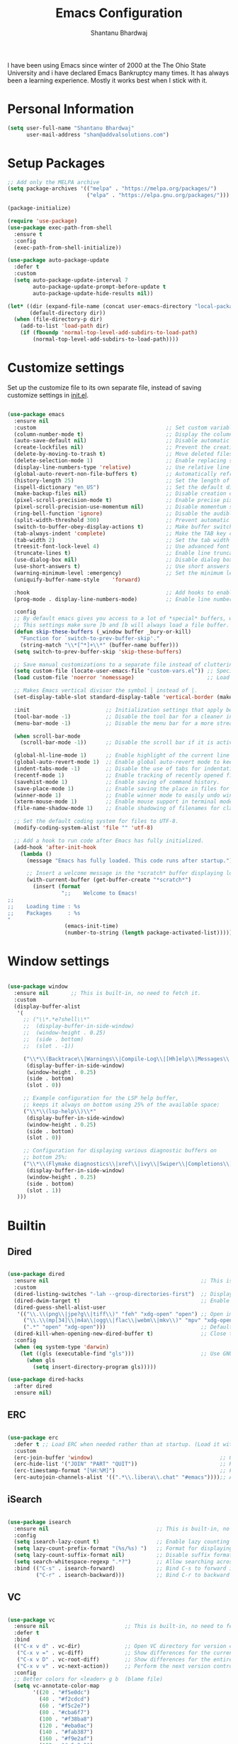 #+TITLE: Emacs Configuration
#+AUTHOR: Shantanu Bhardwaj

I have been using Emacs since winter of 2000 at the The Ohio State University
and i have declared Emacs Bankruptcy many times. It  has always been a learning experience.
Mostly it works best when I stick with it.

* Personal Information

#+begin_src emacs-lisp
(setq user-full-name "Shantanu Bhardwaj"
      user-mail-address "shan@addvalsolutions.com")
#+end_src

* Setup Packages

#+begin_src emacs-lisp
;; Add only the MELPA archive
(setq package-archives '(("melpa" . "https://melpa.org/packages/")
                         ("elpa" . "https://elpa.gnu.org/packages/")))

(package-initialize)

(require 'use-package)
(use-package exec-path-from-shell
  :ensure t
  :config
  (exec-path-from-shell-initialize))

(use-package auto-package-update
  :defer t
  :custom
  (setq auto-package-update-interval 7
        auto-package-update-prompt-before-update t
        auto-package-update-hide-results nil))

(let* ((dir (expand-file-name (concat user-emacs-directory "local-packages")))
       (default-directory dir))
  (when (file-directory-p dir)
    (add-to-list 'load-path dir)
    (if (fboundp 'normal-top-level-add-subdirs-to-load-path)
        (normal-top-level-add-subdirs-to-load-path))))

#+end_src
* Customize settings

Set up the customize file to its own separate file, instead of saving
customize settings in [[file:init.el][init.el]].

#+begin_src emacs-lisp

(use-package emacs
  :ensure nil 
  :custom                                         ;; Set custom variables to configure Emacs behavior.
  (column-number-mode t)                          ;; Display the column number in the mode line.
  (auto-save-default nil)                         ;; Disable automatic saving of buffers.
  (create-lockfiles nil)                          ;; Prevent the creation of lock files when editing.
  (delete-by-moving-to-trash t)                   ;; Move deleted files to the trash instead of permanently deleting them.
  (delete-selection-mode 1)                       ;; Enable replacing selected text with typed text.
  (display-line-numbers-type 'relative)           ;; Use relative line numbering in programming modes.
  (global-auto-revert-non-file-buffers t)         ;; Automatically refresh non-file buffers.
  (history-length 25)                             ;; Set the length of the command history.
  (ispell-dictionary "en_US")                     ;; Set the default dictionary for spell checking.
  (make-backup-files nil)                         ;; Disable creation of backup files.
  (pixel-scroll-precision-mode t)                 ;; Enable precise pixel scrolling.
  (pixel-scroll-precision-use-momentum nil)       ;; Disable momentum scrolling for pixel precision.
  (ring-bell-function 'ignore)                    ;; Disable the audible bell.
  (split-width-threshold 300)                     ;; Prevent automatic window splitting if the window width exceeds 300 pixels.
  (switch-to-buffer-obey-display-actions t)       ;; Make buffer switching respect display actions.
  (tab-always-indent 'complete)                   ;; Make the TAB key complete text instead of just indenting.
  (tab-width 2)                                   ;; Set the tab width to 4 spaces.
  (treesit-font-lock-level 4)                     ;; Use advanced font locking for Treesit mode.
  (truncate-lines t)                              ;; Enable line truncation to avoid wrapping long lines.
  (use-dialog-box nil)                            ;; Disable dialog boxes in favor of minibuffer prompts.
  (use-short-answers t)                           ;; Use short answers in prompts for quicker responses (y instead of yes)
  (warning-minimum-level :emergency)              ;; Set the minimum level of warnings to display.
  (uniquify-buffer-name-style    'forward)

  :hook                                           ;; Add hooks to enable specific features in certain modes.
  (prog-mode . display-line-numbers-mode)         ;; Enable line numbers in programming modes.

  :config
  ;; By default emacs gives you access to a lot of *special* buffers, while navigating with [b and ]b,
  ;; This settings make sure ]b and [b will always load a file buffer. 
  (defun skip-these-buffers (_window buffer _bury-or-kill)
	"Function for `switch-to-prev-buffer-skip'."
	(string-match "\\*[^*]+\\*" (buffer-name buffer)))
  (setq switch-to-prev-buffer-skip 'skip-these-buffers)

  ;; Save manual customizations to a separate file instead of cluttering `init.el'.
  (setq custom-file (locate-user-emacs-file "custom-vars.el")) ;; Specify the custom file path.
  (load custom-file 'noerror 'nomessage)                       ;; Load the custom file quietly, ignoring errors.

  ;; Makes Emacs vertical divisor the symbol │ instead of |.
  (set-display-table-slot standard-display-table 'vertical-border (make-glyph-code ?│))

  :init                        ;; Initialization settings that apply before the package is loaded.
  (tool-bar-mode -1)           ;; Disable the tool bar for a cleaner interface.
  (menu-bar-mode -1)           ;; Disable the menu bar for a more streamlined look.

  (when scroll-bar-mode
    (scroll-bar-mode -1))      ;; Disable the scroll bar if it is active.

  (global-hl-line-mode 1)      ;; Enable highlight of the current line 
  (global-auto-revert-mode 1)  ;; Enable global auto-revert mode to keep buffers up to date with their corresponding files.
  (indent-tabs-mode -1)        ;; Disable the use of tabs for indentation (use spaces instead).
  (recentf-mode 1)             ;; Enable tracking of recently opened files.
  (savehist-mode 1)            ;; Enable saving of command history.
  (save-place-mode 1)          ;; Enable saving the place in files for easier return.
  (winner-mode 1)              ;; Enable winner mode to easily undo window configuration changes.
  (xterm-mouse-mode 1)         ;; Enable mouse support in terminal mode.
  (file-name-shadow-mode 1)    ;; Enable shadowing of filenames for clarity.

  ;; Set the default coding system for files to UTF-8.
  (modify-coding-system-alist 'file "" 'utf-8)

  ;; Add a hook to run code after Emacs has fully initialized.
  (add-hook 'after-init-hook
    (lambda ()
      (message "Emacs has fully loaded. This code runs after startup.")

      ;; Insert a welcome message in the *scratch* buffer displaying loading time and activated packages.
      (with-current-buffer (get-buffer-create "*scratch*")
        (insert (format
                 ";;    Welcome to Emacs!
;;
;;    Loading time : %s
;;    Packages     : %s
"
                  (emacs-init-time)
                  (number-to-string (length package-activated-list))))))))

#+end_src

* Window settings

#+begin_src emacs-lisp

(use-package window
  :ensure nil       ;; This is built-in, no need to fetch it.
  :custom
  (display-buffer-alist
   '(
	 ;; ("\\*.*e?shell\\*"
     ;;  (display-buffer-in-side-window)
     ;;  (window-height . 0.25)
     ;;  (side . bottom)
     ;;  (slot . -1))
	 
     ("\\*\\(Backtrace\\|Warnings\\|Compile-Log\\|[Hh]elp\\|Messages\\|Bookmark List\\|Ibuffer\\|Occur\\|eldoc.*\\)\\*"
      (display-buffer-in-side-window)
      (window-height . 0.25)
      (side . bottom)
      (slot . 0))

     ;; Example configuration for the LSP help buffer,
     ;; keeps it always on bottom using 25% of the available space:
     ("\\*\\(lsp-help\\)\\*"
      (display-buffer-in-side-window)
      (window-height . 0.25)
      (side . bottom)
      (slot . 0))
     
     ;; Configuration for displaying various diagnostic buffers on
     ;; bottom 25%:
     ("\\*\\(Flymake diagnostics\\|xref\\|ivy\\|Swiper\\|Completions\\)"
      (display-buffer-in-side-window)
      (window-height . 0.25)
      (side . bottom)
      (slot . 1))
   )))

#+end_src

* Builtin

** Dired
#+begin_src emacs-lisp

(use-package dired
  :ensure nil                                                ;; This is built-in, no need to fetch it.
  :custom
  (dired-listing-switches "-lah --group-directories-first")  ;; Display files in a human-readable format and group directories first.
  (dired-dwim-target t)                                      ;; Enable "do what I mean" for target directories.
  (dired-guess-shell-alist-user
   '(("\\.\\(png\\|jpe?g\\|tiff\\)" "feh" "xdg-open" "open") ;; Open image files with `feh' or the default viewer.
     ("\\.\\(mp[34]\\|m4a\\|ogg\\|flac\\|webm\\|mkv\\)" "mpv" "xdg-open" "open") ;; Open audio and video files with `mpv'.
     (".*" "open" "xdg-open")))                              ;; Default opening command for other files.
  (dired-kill-when-opening-new-dired-buffer t)               ;; Close the previous buffer when opening a new `dired' instance.
  :config
  (when (eq system-type 'darwin)
    (let ((gls (executable-find "gls")))                     ;; Use GNU ls on macOS if available.
      (when gls
        (setq insert-directory-program gls)))))

(use-package dired-hacks
  :after dired
  :ensure nil)

#+end_src

** ERC
#+begin_src emacs-lisp

(use-package erc
  :defer t ;; Load ERC when needed rather than at startup. (Load it with `M-x erc RET')
  :custom
  (erc-join-buffer 'window)                                        ;; Open a new window for joining channels.
  (erc-hide-list '("JOIN" "PART" "QUIT"))                          ;; Hide messages for joins, parts, and quits to reduce clutter.
  (erc-timestamp-format "[%H:%M]")                                 ;; Format for timestamps in messages.
  (erc-autojoin-channels-alist '((".*\\.libera\\.chat" "#emacs"))));; Automatically join the #emacs channel on Libera.Chat.

  #+end_src

** iSearch
#+begin_src emacs-lisp

(use-package isearch
  :ensure nil                                  ;; This is built-in, no need to fetch it.
  :config
  (setq isearch-lazy-count t)                  ;; Enable lazy counting to show current match information.
  (setq lazy-count-prefix-format "(%s/%s) ")   ;; Format for displaying current match count.
  (setq lazy-count-suffix-format nil)          ;; Disable suffix formatting for match count.
  (setq search-whitespace-regexp ".*?")        ;; Allow searching across whitespace.
  :bind (("C-s" . isearch-forward)             ;; Bind C-s to forward isearch.
         ("C-r" . isearch-backward)))          ;; Bind C-r to backward isearch.
#+end_src

** VC
#+begin_src emacs-lisp

(use-package vc
  :ensure nil                        ;; This is built-in, no need to fetch it.
  :defer t
  :bind
  (("C-x v d" . vc-dir)              ;; Open VC directory for version control status.
   ("C-x v =" . vc-diff)             ;; Show differences for the current file.
   ("C-x v D" . vc-root-diff)        ;; Show differences for the entire repository.
   ("C-x v v" . vc-next-action))     ;; Perform the next version control action.
  :config
  ;; Better colors for <leader> g b  (blame file) 
  (setq vc-annotate-color-map
        '((20 . "#f5e0dc")
          (40 . "#f2cdcd")
          (60 . "#f5c2e7")
          (80 . "#cba6f7")
          (100 . "#f38ba8")
          (120 . "#eba0ac")
          (140 . "#fab387")
          (160 . "#f9e2af")
          (180 . "#a6e3a1")
          (200 . "#94e2d5")
          (220 . "#89dceb")
          (240 . "#74c7ec")
          (260 . "#89b4fa")
          (280 . "#b4befe"))))
#+end_src

** Smerge
#+begin_src emacs-lisp

(use-package smerge-mode
  :ensure nil                                  ;; This is built-in, no need to fetch it.
  :defer t
  :bind (:map smerge-mode-map
              ("C-c ^ u" . smerge-keep-upper)  ;; Keep the changes from the upper version.
              ("C-c ^ l" . smerge-keep-lower)  ;; Keep the changes from the lower version.
              ("C-c ^ n" . smerge-next)        ;; Move to the next conflict.
              ("C-c ^ p" . smerge-previous)))  ;; Move to the previous conflict.
#+end_src

** Eldoc
#+begin_src emacs-lisp
(use-package eldoc
  :ensure nil          ;; This is built-in, no need to fetch it.
  :init
  (global-eldoc-mode))

;; TODO: add eldoc-box
#+end_src

** Flymake
#+begin_src emacs-lisp
(use-package flymake
  :ensure nil          ;; This is built-in, no need to fetch it.
  :defer t
  :hook (prog-mode . flymake-mode)
  :custom
  (flymake-margin-indicators-string
   '((error "!»" compilation-error) (warning "»" compilation-warning)
	 (note "»" compilation-info))))

#+end_src

** Which-key
#+begin_src emacs-lisp
(use-package which-key
  :ensure nil     ;; This is built-in, no need to fetch it.
  :defer t        ;; Defer loading Which-Key until after init.
  :hook
  (after-init . which-key-mode)) ;; Enable which-key mode after initialization.

#+end_src



* Custom functions
#+begin_src emacs-lisp
(defun align-values (start end)
  "Vertically aligns region based on lengths of the first value of each line.
  Example output:

          foo        bar
          foofoo     bar
          foofoofoo  bar"
  (interactive "r")
  (align-regexp start end
                "\\([a-z_]+: \\)"
                -1 1 nil))
#+end_src

#+begin_src emacs-lisp
;; (defun fontify-frame (frame)
;;   (interactive)
;;   (if sys/macp
;;       (progn
;;         (if (> (x-display-pixel-width) 4000)
;;             (set-frame-parameter frame 'font "Monaco 14") ;; 5k Display
;;           (set-frame-parameter frame 'font "Monaco 12")))))

;; ;; Fontify current frame
;; (fontify-frame nil)

;; ;; Fontify any future frames
;; (push 'fontify-frame after-make-frame-functions)

#+end_src
* UI + Theme
** Icons
#+begin_src emacs-lisp
(use-package spacious-padding
  :ensure t
  :config
  ;; (setq spacious-padding-widths
  ;;       '( :internal-border-width 15
  ;;          :header-line-width 4
  ;;          :mode-line-width 6
  ;;          :tab-width 4
  ;;          :right-divider-width 30
  ;;          :scroll-bar-width 8))
  (spacious-padding-mode 1)
  )

;; Install and configure modus-themes
(use-package ef-themes
  :ensure t
  :config
  (load-theme 'ef-spring t)
  )

(use-package auto-dark
  :ensure t
  :custom
  (auto-dark-themes '((doom-one) (doom-one-light)))
  (auto-dark-polling-interval-seconds 300)
  (auto-dark-allow-osascript t)
  (auto-dark-allow-powershell nil)
  ;; (auto-dark-detection-method nil) ;; dangerous to be set manually
  :hook
  (auto-dark-dark-mode
   . (lambda ()
       ;; something to execute when dark mode is detected
       ))
  (auto-dark-light-mode
   . (lambda ()
       ;; something to execute when light mode is detected
       ))
  :init (auto-dark-mode))

(use-package nerd-icons
  :ensure t)

(use-package nerd-icons-completion
  :ensure t
  :after marginalia
  ;; FIXME 2024-09-01: For some reason this stopped working because it
  ;; macroexpands to `marginalia-mode' instead of
  ;; `marginalia-mode-hook'.  What is more puzzling is that this does
  ;; not happen in the next :hook...
  ;; :hook (marginalia-mode . nerd-icons-completion-marginalia-setup))
  :config
  (add-hook 'marginalia-mode-hook #'nerd-icons-completion-marginalia-setup))

(use-package nerd-icons-dired
  :hook (dired-mode . nerd-icons-dired-mode))

(use-package nerd-icons-corfu
  :ensure t
  :after corfu
  :config
  (add-to-list 'corfu-margin-formatters #'nerd-icons-corfu-formatter)
  ;; Optionally:
  (setq nerd-icons-corfu-mapping
        '((array :style "cod" :icon "symbol_array" :face font-lock-type-face)
          (boolean :style "cod" :icon "symbol_boolean" :face font-lock-builtin-face)
          ;; ...
          (t :style "cod" :icon "code" :face font-lock-warning-face)))
  ;; Remember to add an entry for `t', the library uses that as default.
  )

#+end_src
** Convenient theme functions

#+begin_src emacs-lisp

;;  (load-theme 'gruvbox-dark-hard t)

(defun reset-modeline()
  "Reset the modeline to 12pt font"
  (interactive)
  (set-face-attribute 'mode-line nil :height 100)
  (set-face-attribute 'mode-line-inactive nil :height 100)
  (setq doom-modeline-height 12)
  (set-face-attribute 'line-number nil :font "Monaco-10")
  (set-face-attribute 'line-number-current-line nil :font "Monaco-10")
  )

(defun switch-theme (theme)
  "Disables any currently active themes and loads THEME."
  ;; This interactive call is taken from `load-theme'
  (interactive
   (list
    (intern (completing-read "Load custom theme: "
                             (mapc 'symbol-name
                                   (custom-available-themes))))))
  (let ((enabled-themes custom-enabled-themes))
    (mapc #'disable-theme custom-enabled-themes)
    (load-theme theme t)
    (reset-modeline)
    ))

(defun disable-active-themes ()
  "Disables any currently active themes listed in `custom-enabled-themes'."
  (interactive)
  (mapc #'disable-theme custom-enabled-themes))

(bind-key "s-<f12>" 'consult-theme)
(bind-key "s-<f11>" 'disable-active-themes)
#+end_src
** Modeline

#+begin_src emacs-lisp
(use-package doom-modeline
  :hook (after-init . doom-modeline-mode)
  :custom    
  (doom-modeline-height 20)
  (doom-modeline-bar-width 1)
  (doom-modeline-icon t)
  (doom-modeline-major-mode-icon t)
  (doom-modeline-major-mode-color-icon t)
  (doom-modeline-time-analogue-clock nil)
  (doom-modeline-buffer-file-name-style 'truncate-upto-project)
  (doom-modeline-buffer-state-icon t)
  (doom-modeline-buffer-modification-icon t)
  (doom-modeline-minor-modes nil)
  (doom-modeline-enable-word-count nil)
  (doom-modeline-buffer-encoding t)
  (doom-modeline-indent-info nil)
  (doom-modeline-checker-simple-format t)
  (doom-modeline-vcs-max-length 12)
  (doom-modeline-env-version t)
  (doom-modeline-irc-stylize 'identity)
  (setq doom-modeline-github t)
  (setq doom-modeline-battery-icon nil)
  (setq doom-modeline-mu4e t)
  (doom-modeline-github-timer nil)
  (doom-modeline-gnus-timer nil))

#+end_src
** Font

#+begin_src emacs-lisp
(set-face-attribute 'default nil :font "Iosevka Comfy" :height 140 :weight 'regular) 
;; (set-face-attribute 'default nil :font "CaskaydiaMono Nerd Font" :height 140 :weight 'regular) 


#+end_src

Note: To view all fonts that are available to use, run the following:

#+BEGIN_SRC emacs-lisp :tangle no
(font-family-list)
#+END_SRC

** Custom Mode faces

*** Echo Area
#+begin_src emacs-lisp
(with-current-buffer " *Echo Area 0*" (face-remap-add-relative 'default '(:family "Monaco" :height 110)))
#+end_src

*** Term Faces

#+begin_src emacs-lisp
;; Use monospaced font faces in current buffer
(defun my-term-mode-face ()
  "Sets a fixed width (monospace) font in current buffer"
  (interactive)
  (setq buffer-face-mode-face '(:family "Monaco" :height 100))
  (buffer-face-mode))

#+end_src


* key bindings

#+begin_src emacs-lisp

;; Don't count two spaces after a period as the end of a sentence.
;; Just one space is needed.
(setq sentence-end-double-space nil)

;; (global-visual-line-mode -1)
(remove-hook 'text-mode-hook #'turn-on-auto-fill)
(add-hook 'text-mode-hook 'turn-on-visual-line-mode)
(diminish 'visual-line-mode)

;; -i gets alias definitions from .bash_profile
(setq shell-command-switch "-ic")

(global-unset-key (kbd "M-m"))
(global-set-key (kbd "C-+") 'text-scale-increase)
(global-set-key (kbd "C--") 'text-scale-decrease)
;; Bind C-c i to open init.el
(global-set-key (kbd "C-c e") (lambda () (interactive) (find-file "~/.emacs.d/init.org")))

(windmove-default-keybindings 'super)
#+end_src


* Mac customizations

There are configurations to make when running Emacs on macOS (hence the
"darwin" system-type check).

#+begin_src emacs-lisp
(when (string-equal system-type "darwin")

  (setq mac-option-key-is-meta nil
        mac-command-key-is-meta t
        mac-command-modifier 'meta
        mac-option-modifier 'super
        mac-function-modifier 'hyper
        dired-use-ls-dired nil)

  ;; Fullscreen!
  (setq ns-use-native-fullscreen nil) ; Not Lion style
  (bind-key "<s-return>" 'toggle-frame-fullscreen)

  ;; buffer switching
  (bind-key "s-[" 'previous-buffer)
  (bind-key "s-]" 'next-buffer)

  (bind-key "M-C-w" 'restart-emacs)


  ;; delete files by moving them to the trash
  (setq delete-by-moving-to-trash t)
  (setq trash-directory "~/.Trash")
  (setq ns-pop-up-frames nil)

  ;; Compiling
  (bind-key "H-c" 'compile)
  (bind-key "H-r" 'recompile)
  (bind-key "H-s" (defun save-and-recompile () (interactive) (save-buffer) (recompile))))
#+end_src


* MELPA / ELPA

** DAbbrev
#+begin_src emacs-lisp

(use-package dabbrev
  :ensure nil
  :custom
  (dabbrev-ignored-buffer-regexps '("\\.\\(?:pdf\\|jpe?g\\|png\\)\\'")))


#+end_src
** Expand Region
#+begin_src emacs-lisp
(use-package expand-region
  :bind ("C-=" . er/expand-region))

#+end_src

** Indent
#+begin_src emacs-lisp

(use-package indent-bars
  :ensure nil
  :config
  (setq
   indent-bars-color '(highlight :face-bg t :blend 0.3)
   indent-bars-pattern " . . . . ." ; play with the number of dots for your usual font size
   indent-bars-width-frac 0.25
   indent-bars-pad-frac 0.1)
  :custom
  (indent-bars-treesit-support t)
  (indent-bars-no-descend-string t)
  (indent-bars-treesit-ignore-blank-lines-types '("module"))
  (indent-bars-treesit-wrap '((python argument_list parameters ; for python, as an example
				                              list list_comprehension
				                              dictionary dictionary_comprehension
				                              parenthesized_expression subscript)))
  :hook (prog-mode . indent-bars-mode))

#+end_src

** SVG Tags
#+begin_src emacs-lisp
;; (use-package svg-tag-mode
;;   :hook (prog-mode . svg-tag-mode)
;;   :config
;;   (plist-put svg-lib-style-default :font-family "Monaco Nerd Font Mono")
;;   (plist-put svg-lib-style-default :font-size 14)
;;   ;; (require 'periphery)
;;   ;; (setq svg-tag-tags (periphery-svg-tags))
;;   )

#+end_src

** Misc
#+begin_src emacs-lisp
(use-package toml)
(use-package gcmh
  :diminish
  :hook (after-init . gcmh-mode))
(use-package diminish
  :ensure t)


#+end_src

** Helpful
#+begin_src emacs-lisp
(use-package helpful
  :ensure t
  :commands (helpful-callable helpful-variable helpful-command helpful-key)
  :bind (("C-h f" . helpful-callable)
         ("C-h v" . helpful-variable)
         ("C-h k" . helpful-key)
         ("C-h x" . helpful-command)
         ("C-c C-d" . helpful-at-point)
         ("C-c F" . helpful-function)))

#+end_src

** HL Todo
#+begin_src emacs-lisp
(use-package hl-todo
  :ensure t
  :defer t
  :custom-face (hl-todo ((t (:box t :inherit))))
  :bind (:map hl-todo-mode-map
              ([C-f3] . hl-todo-occur)
              ("C-c t p" . hl-todo-previous)
              ("C-c t n" . hl-todo-next)
              ("C-c t o" . hl-todo-occur))
  :hook (after-init . global-hl-todo-mode))

#+end_src

** No Littering
#+begin_src emacs-lisp
(use-package no-littering
  :ensure t
  :config
  (setq custom-file (expand-file-name "custom.el" user-emacs-directory))
  (require 'recentf)
  (add-to-list 'recentf-exclude
               (recentf-expand-file-name no-littering-var-directory))
  (add-to-list 'recentf-exclude
               (recentf-expand-file-name no-littering-etc-directory))
  ) 

#+end_src

** Multiple cursors

We'll also need to ~(require 'multiple-cusors)~ because of [[https://github.com/magnars/multiple-cursors.el/issues/105][an autoload issue]].

#+begin_src emacs-lisp
(use-package multiple-cursors
  :ensure t
  :defer t
  :bind (("C-S-c C-S-c" . mc/edit-lines)
         ("C->"         . mc/mark-next-like-this)
         ("C-<"         . mc/mark-previous-like-this)
         ("C-c C-<"     . mc/mark-all-like-this)
         ("C-!"         . mc/mark-next-symbol-like-this)
         ("s-d"         . mc/mark-all-dwim)))
#+end_src

** Rainbow mode + delimiters
#+BEGIN_SRC emacs-lisp
(use-package rainbow-delimiters
  :ensure t
  :diminish
  :hook (prog-mode . rainbow-delimiters-mode))

(use-package rainbow-mode
  :ensure t
  :diminish
  :hook (prog-mode . rainbow-mode)
  :config
  (setq rainbow-x-colors nil))

#+END_SRC

** Savehist
#+begin_src emacs-lisp
;; Further reading: https://protesilaos.com/emacs/dotemacs#h:25765797-27a5-431e-8aa4-cc890a6a913a
;;;; `savehist' (minibuffer and related histories)
(use-package savehist
  :ensure nil
  :hook (after-init . savehist-mode)
  :config
  (setq savehist-file (locate-user-emacs-file "savehist"))
  (setq history-length 100)
  (setq history-delete-duplicates t)
  (setq savehist-save-minibuffer-history t)
  (add-to-list 'savehist-additional-variables 'kill-ring))

#+end_src

** Smoothscrolling

This makes it so ~C-n~-ing and ~C-p~-ing won't make the buffer jump
around so much.

#+begin_src emacs-lisp
(use-package smooth-scrolling
  :ensure t)
#+end_src

** Scratch

Convenient package to create =*scratch*= buffers that are based on the
current buffer's major mode. This is more convienent than manually
creating a buffer to do some scratch work or reusing the initial
=*scratch*= buffer.

#+begin_src emacs-lisp
(use-package scratch
  :ensure t
  :commands scratch)

(use-package persistent-scratch
  :ensure t
  :init
  (persistent-scratch-setup-default))
#+end_src

** Smartparens
#+BEGIN_SRC emacs-lisp
(use-package smartparens
  :ensure t
  :defer t
  :diminish smartparens-mode
  :hook (prog-mode . smartparens-mode))
#+END_SRC

** Super Save
#+BEGIN_SRC emacs-lisp
(use-package super-save
  :ensure t
  :defer t
  :config
  ;; (super-save-mode +1)
  )
#+END_SRC
** Undo Redo

#+BEGIN_SRC emacs-lisp
(use-package undo-fu
  :ensure t
  :config
  (setq undo-fu-allow-undo-in-region t)
  (global-unset-key (kbd "M-z"))
  (global-set-key (kbd "M-z")   'undo-fu-only-undo)
  (global-set-key (kbd "M-S-z") 'undo-fu-only-redo))

(global-unset-key (kbd "C-z"))

(use-package vundo
  :ensure t
  :bind ("C-M-z" . vundo))

;; (set-face-attribute 'mode-line nil
;;                     :background "LightSteelBlue1"
;;                     :foreground "black"
;;                     :box "SkyBlue2")

;; (use-package undo-tree
;;   :ensure t
;;   :defer t
;;   :diminish
;;   :init
;;   (global-undo-tree-mode))
#+END_SRC
** Which Key
# TODO: Needs configuration
#+BEGIN_SRC emacs-lisp
(use-package which-key
  :ensure t
  :defer t
  :diminish which-key-mode
  :hook (after-init . which-key-mode))

#+END_SRC
** Wgrep
#+begin_src emacs-lisp
;; The `wgrep' packages lets us edit the results of a grep search
;; while inside a `grep-mode' buffer.  All we need is to toggle the
;; editable mode, make the changes, and then type C-c C-c to confirm
;; or C-c C-k to abort.
;;
;; Further reading: https://protesilaos.com/emacs/dotemacs#h:9a3581df-ab18-4266-815e-2edd7f7e4852
(use-package wgrep
  :ensure t
  :bind ( :map grep-mode-map
          ("e" . wgrep-change-to-wgrep-mode)
          ("C-x C-q" . wgrep-change-to-wgrep-mode)
          ("C-c C-c" . wgrep-finish-edit)))

#+end_src

* Org mode
** Installation
#+BEGIN_SRC emacs-lisp
(use-package org
  :config
  (require 'org-tempo)
  )

(use-package org-auto-tangle
  :defer t
  :hook (org-mode . org-auto-tangle-mode)
  :config
  (setq org-auto-tangle-babel-safelist '(
                                         "~/.emacs.d/init.org"
                                         )))
#+END_SRC
** Org activation bindings

Set up some global key bindings that integrate with Org Mode features.

#+begin_src emacs-lisp
(bind-key "C-c l" 'org-store-link)
(bind-key "C-c c" 'org-capture)
(bind-key "C-c a" 'org-agenda)
#+end_src

*** Org agenda

Learned about [[https://github.com/sachac/.emacs.d/blob/83d21e473368adb1f63e582a6595450fcd0e787c/Sacha.org#org-agenda][this =delq= and =mapcar= trick from Sacha Chua's config]].

#+begin_src emacs-lisp
(setq org-agenda-files
      (delq nil
            (mapcar (lambda (x) (and (file-exists-p x) x))
                    '("~/Documents/Agenda"))))
#+end_src

*** Org capture

#+begin_src emacs-lisp
(bind-key "C-c c" 'org-capture)
(setq org-default-notes-file "~/Documents/Notes/notes.org")
#+end_src

** Org setup

Speed commands are a nice and quick way to perform certain actions
while at the beginning of a heading. It's not activated by default.

See the doc for speed keys by checking out [[elisp:(info%20"(org)%20speed%20keys")][the documentation for
speed keys in Org mode]].

#+begin_src emacs-lisp
(setq org-use-speed-commands t)
(setq org-image-actual-width 550)
(setq org-highlight-latex-and-related '(latex script entities))

(setq org-startup-indented 'f)
(setq org-directory "~/Documents/Apps/Org")
(setq org-special-ctrl-a/e 't)
(setq org-default-notes-file (concat org-directory "/Notes.org"))
(define-key global-map "\C-cc" 'org-capture)
(setq org-mobile-directory "~/Documents/Apps/MobileOrg")
(setq org-src-fontify-natively 't)
(setq org-src-tab-acts-natively t)
(setq org-src-window-setup 'current-window)

(setq org-agenda-files (quote ("~/Documents/Apps/Org/Inbox.org"
                               ;;                                "~/Documents/Apps/Org/Addval.org"
                               ;;                                "~/Documents/Apps/Org/Brandbin.org"
                               ;;                                "~/Documents/Apps/Org/Kulcare.org"
                               )))
#+END_SRC
** Org tags

The default value is -77, which is weird for smaller width windows.
I'd rather have the tags align horizontally with the header. 45 is a
good column number to do that.

#+begin_src emacs-lisp
(setq org-tags-column 45)
#+end_src

** Org babel languages

#+begin_src emacs-lisp :tangle no
(org-babel-do-load-languages
 'org-babel-load-languages
 '((python . t)
   (C . t)
   (calc . t)
   (latex . t)
   (java . t)
   (ruby . t)
   (lisp . t)
   (scheme . t)
   (shell . t)
   (sqlite . t)
   (js . t)))

(defun my-org-confirm-babel-evaluate (lang body)
  "Do not confirm evaluation for these languages."
  (not (or (string= lang "C")
           (string= lang "java")
           (string= lang "python")
           (string= lang "emacs-lisp")
           (string= lang "sqlite"))))
(setq org-confirm-babel-evaluate 'my-org-confirm-babel-evaluate)
#+end_src

** Org babel/source blocks

I like to have source blocks properly syntax highlighted and with the
editing popup window staying within the same window so all the windows
don't jump around. Also, having the top and bottom trailing lines in
the block is a waste of space, so we can remove them.

I noticed that fontification doesn't work with markdown mode when the
block is indented after editing it in the org src buffer---the leading
#s for headers don't get fontified properly because they appear as Org
comments. Setting ~org-src-preserve-indentation~ makes things
consistent as it doesn't pad source blocks with leading spaces.

#+begin_src emacs-lisp
(setq org-src-fontify-natively t
      org-src-window-setup 'current-window
      org-src-strip-leading-and-trailing-blank-lines t
      org-src-preserve-indentation t
      org-src-tab-acts-natively t)
#+end_src

** Org templates

Source block templates

#+BEGIN_SRC emacs-lisp
(add-to-list 'org-structure-template-alist '("el" . "src emacs-lisp" ))
(add-to-list 'org-structure-template-alist '("rb" . "src ruby" ))
(add-to-list 'org-structure-template-alist '("sh" . "src sh" ))
(add-to-list 'org-structure-template-alist '("md" . "src markdown"))
#+END_SRC


* Completions
** Consult
#+begin_src emacs-lisp
;; The `consult' package provides lots of commands that are enhanced
;; variants of basic, built-in functionality.  One of the headline
;; features of `consult' is its preview facility, where it shows in
;; another Emacs window the context of what is currently matched in
;; the minibuffer.  Here I define key bindings for some commands you
;; may find useful.  The mnemonic for their prefix is "alternative
;; search" (as opposed to the basic C-s or C-r keys).
;;
;; Further reading: https://protesilaos.com/emacs/dotemacs#h:22e97b4c-d88d-4deb-9ab3-f80631f9ff1d
(use-package consult
  :ensure t
  :bind (;; A recursive grep
         ("M-s M-g" . consult-grep)
         ;; Search for files names recursively
         ("M-s M-f" . consult-find)
         ;; Search through the outline (headings) of the file
         ("M-s M-o" . consult-outline)
         ;; Search the current buffer
         ("M-s M-l" . consult-line)
         ;; Switch to another buffer, or bookmarked file, or recently
         ;; opened file.
         ("M-s M-b" . consult-buffer)))

(use-package consult-project-extra
  :defer t
  :bind
  (("C-c p f" . consult-project-extra-find)
   ("C-c p o" . consult-project-extra-find-other-window)))

(use-package consult-todo
  :demand t)

#+end_src
** Embark
#+begin_src emacs-lisp

;; The `embark' package lets you target the thing or context at point
;; and select an action to perform on it.  Use the `embark-act'
;; command while over something to find relevant commands.
;;
;; When inside the minibuffer, `embark' can collect/export the
;; contents to a fully fledged Emacs buffer.  The `embark-collect'
;; command retains the original behaviour of the minibuffer, meaning
;; that if you navigate over the candidate at hit RET, it will do what
;; the minibuffer would have done.  In contrast, the `embark-export'
;; command reads the metadata to figure out what category this is and
;; places them in a buffer whose major mode is specialised for that
;; type of content.  For example, when we are completing against
;; files, the export will take us to a `dired-mode' buffer; when we
;; preview the results of a grep, the export will put us in a
;; `grep-mode' buffer.
;;
;; Further reading: https://protesilaos.com/emacs/dotemacs#h:61863da4-8739-42ae-a30f-6e9d686e1995
(use-package embark
  :ensure t
  :bind (("C-." . embark-act)
         :map minibuffer-local-map
         ("C-c C-c" . embark-collect)
         ("C-c C-e" . embark-export)))

;; The `embark-consult' package is glue code to tie together `embark'
;; and `consult'.
(use-package embark-consult
  :ensure t)

#+end_src
** Vertico
#+begin_src emacs-lisp
(use-package vertico
  :ensure t
  :bind (("C-x M-r" . vertico-repeat)
         :map vertico-map
         ;; M- keys for changing view:
         ("M-v"     . vertico-multiform-vertical)
         ("M-g"     . vertico-multiform-grid)
         ("M-f"     . vertico-multiform-flat)
         ("M-r"     . vertico-multiform-reverse)
         ("M-u"     . vertico-multiform-unobtrusive))
  :init (vertico-mode 1)
  :config (progn
            (add-hook 'minibuffer-setup-hook #'vertico-repeat-save)
            (vertico-mouse-mode 1)
            (vertico-multiform-mode 1)
            (setq vertico-count 20)
            (setq vertico-cycle t)
            (setq vertico-resize nil)))

;; Configure directory extension.
(use-package vertico-directory
  :after vertico
  :ensure nil
  ;; More convenient directory navigation commands
  :bind (:map vertico-map
              ("RET" . vertico-directory-enter)
              ("DEL" . vertico-directory-delete-char)
              ("M-DEL" . vertico-directory-delete-word))
  ;; Tidy shadowed file names
  :hook (rfn-eshadow-update-overlay . vertico-directory-tidy))
#+end_src

** Marginalia
#+begin_src emacs-lisp

;; The `marginalia' package provides helpful annotations next to
;; completion candidates in the minibuffer.  The information on
;; display depends on the type of content.  If it is about files, it
;; shows file permissions and the last modified date.  If it is a
;; buffer, it shows the buffer's size, major mode, and the like.
;;
;; Further reading: https://protesilaos.com/emacs/dotemacs#h:bd3f7a1d-a53d-4d3e-860e-25c5b35d8e7e
(use-package marginalia
  :ensure t
  :config
  (marginalia-mode 1))
#+end_src

** Orderless
#+begin_src emacs-lisp

;; https://github.com/oantolin/orderless
(use-package orderless
  :ensure t
  :after vertico
  :config (progn
            (setq orderless-matching-styles '(orderless-regexp
                                              orderless-initialism
                                              orderless-prefixes)
                  orderless-component-separator #'orderless-escapable-split-on-space)

            ;; Use the built-in "partial-completion" style to complete
            ;; file inputs such as "/e/ni/co.nix" into
            ;; "/etc/nixos/configuration.nix".  The "basic" style is
            ;; needed to support the hostname completion in the TRAMP
            ;; inputs such as "/sshx:HOSTNAME".
            (setq completion-category-defaults nil
                  completion-category-overrides '((file (styles basic partial-completion))))
            (setq completion-styles '(orderless basic))))
#+end_src

** Cape

#+begin_src emacs-lisp
;; Add extensions
(use-package cape
  :defer t
  :bind (("C-c p p" . completion-at-point) ;; capf
         ("C-c p d" . cape-dabbrev)        ;; or dabbrev-completion
         ("C-c p h" . cape-history)
         ("C-c p f" . cape-file)
         ("C-c p k" . cape-keyword)
         ("C-c p a" . cape-abbrev)
         ("C-c p i" . cape-ispell)
         ("C-c p l" . cape-line)
         ("C-c p w" . cape-dict)
         ("C-c p r" . cape-rfc1345))
  :custom
  (setq cape-dabbrev-check-other-buffers t
        cape-dabbrev-min-length 4)
  :init
  (add-to-list 'completion-at-point-functions #'cape-dabbrev)
  (add-to-list 'completion-at-point-functions #'cape-file)
  (add-to-list 'completion-at-point-functions #'cape-keyword))

#+end_src

** Corfu
#+begin_src emacs-lisp

#+end_src

#+begin_src emacs-lisp
;;; Corfu (in-buffer completion popup)
(use-package corfu
  :ensure t
  :hook (after-init . global-corfu-mode)
  ;; I also have (setq tab-always-indent 'complete) for TAB to complete
  ;; when it does not need to perform an indentation change.
  :bind (:map corfu-map ("<tab>" . corfu-complete))
  :config
  (setq corfu-preview-current nil)
  (setq corfu-min-width 20)

  (setq corfu-popupinfo-delay '(1.25 . 0.5))
  (corfu-popupinfo-mode 1) ; shows documentation after `corfu-popupinfo-delay'

  ;; Sort by input history (no need to modify `corfu-sort-function').
  (with-eval-after-load 'savehist
    (corfu-history-mode 1)
    (add-to-list 'savehist-additional-variables 'corfu-history)))

#+end_src

** Company
COMPANY
Company Mode provides a text completion framework for Emacs. 
It enhances the editing experience by offering context-aware 
suggestions as you type. With support for multiple backends, 
Company Mode is highly customizable and can be integrated with 
various modes and languages.

#+begin_src emacs-lisp
;; (use-package company
;;   :defer t 
;;   :ensure t
;;   :custom
;;   (company-tooltip-align-annotations t)      ;; Align annotations with completions.
;;   (company-minimum-prefix-length 1)          ;; Trigger completion after typing 1 character
;;   (company-idle-delay 0.2)                   ;; Delay before showing completion (adjust as needed)
;;   (company-tooltip-maximum-width 50) 
;;   :config

;;   ;; While using C-p C-n to select a completion candidate
;;   ;; C-y quickly shows help docs for the current candidate
;;   (define-key company-active-map (kbd "C-y")
;; 			  (lambda ()
;; 				(interactive)
;; 				(company-show-doc-buffer)))
;;   (define-key company-active-map [tab] 'company-complete-selection)
;;   (define-key company-active-map (kbd "TAB") 'company-complete-selection)
;;   (define-key company-active-map [ret] 'company-complete-selection)
;;   (define-key company-active-map (kbd "RET") 'company-complete-selection)
;;   :hook
;;   (after-init . global-company-mode)) ;; Enable Company Mode globally after initialization.

#+end_src

* Coding
** Aphelia: prettify buffer
#+begin_src emacs-lisp
(use-package apheleia
  :ensure t
  :diminish ""
  :defines
  apheleia-formatters
  apheleia-mode-alist
  :functions
  apheleia-global-mode
  :config
  (setf (alist-get 'prettier-json apheleia-formatters)
        '("prettier" "--stdin-filepath" filepath))
  (apheleia-global-mode +1))
#+end_src
** General
#+begin_src emacs-lisp

;; Enable display-line-numbers-mode for prog-mode
(add-hook 'prog-mode-hook 'display-line-numbers-mode)

;; Enable flymake-mode for prog-mode
(add-hook 'prog-mode-hook 'flymake-mode)

;; Customize line number display
(setq display-line-numbers-type 'relative) ; Use relative line numbers

;; Customize flymake-mode
(setq flymake-no-changes-timeout 0.5) ; Set the timeout for flymake to 0.5 seconds

#+end_src

** Git / Magit
#+begin_src emacs-lisp
(use-package magit
  :ensure t
  :commands (magit-status magit-ediff-show-working-tree)
  :bind ("C-c C-d" . magit-ediff-show-working-tree)
  :custom
  (magit-display-buffer-function #'magit-display-buffer-same-window-except-diff-v1))

(use-package magit-todos
  :ensure t
  :commands (magit-todos-mode)
  :hook (magit-mode . magit-todos-mode)
  :config
  (setq magit-todos-recursive t
        magit-todos-depth 10
        magit-todos-exclude-globs '("*Pods*" ".git/" "*elpa*" "*var/lsp/*"))
  (custom-set-variables
   '(magit-todos-keywords (list "TODO" "FIXME" "HACK"))))

(use-package blamer
  :ensure t
  :commands (blamer-mode)
  :config
  (setq blamer-view 'overlay-right
        blamer-type 'visual
        blamer-max-commit-message-length 70
        blamer-force-truncate-long-line nil
        blamer-author-formatter " ✎ %s "
        blamer-commit-formatter "● \'%s\' ● ")
  :custom
  (blamer-idle-time 1.0)
  :custom-face
  (blamer-face ((t :foreground "#E46876"
                   :height 130
                   :bold t
                   :italic t))))

(use-package forge
  :ensure t
  :after magit
  :defer t)

(use-package orgit-forge
  :ensure t
  :after forge)

(use-package git-timemachine
  :ensure t
  :defer t
  )

(use-package git-link
  :ensure t
  :defer t)

(use-package git-gutter
  :ensure t
  :defer t
  :hook (prog-mode . git-gutter-mode)
  :diminish git-gutter-mode
  :config
  (setq git-gutter:update-interval 1))

(use-package git-gutter-fringe
  :after git-gutter
  :config
  (setq git-gutter-fr:side 'left-fringe)
  (define-fringe-bitmap 'git-gutter-fr:added [224] nil nil '(center repeated))
  (define-fringe-bitmap 'git-gutter-fr:modified [224] nil nil '(center repeated))
  (define-fringe-bitmap 'git-gutter-fr:deleted [224] nil nil '(center repeated)))

#+end_src
** Mise
#+begin_src emacs-lisp
(use-package mise
  :ensure t
  :config
  (add-hook 'after-init-hook #'global-mise-mode)) 

#+end_src
** Treesitter
TREESITTER-AUTO
Treesit-auto simplifies the use of Tree-sitter grammars in Emacs, 
providing automatic installation and mode association for various 
programming languages. This enhances syntax highlighting and 
code parsing capabilities, making it easier to work with modern 
programming languages.

#+begin_src emacs-lisp
(use-package treesit-auto
  :ensure t
  :after emacs
  :custom
  (treesit-auto-install 'prompt)
  :config
  (treesit-auto-add-to-auto-mode-alist 'all)
  (global-treesit-auto-mode t))


#+end_src

** LSP Mode
#+begin_src emacs-lisp

(use-package lsp-mode
  :diminish "LSP"
  :ensure t
  :hook ((lsp-mode . lsp-diagnostics-mode)
         (lsp-mode . lsp-enable-which-key-integration)
         ((tsx-ts-mode
           js-ts-mode
           js-ts-mode
           js-mode) . lsp-deferred))
  :custom
  (lsp-keymap-prefix "C-c l")           ; Prefix for LSP actions
  (lsp-completion-provider :none)       ; Using Corfu as the provider
  (lsp-diagnostics-provider :flymake)
  (lsp-session-file (locate-user-emacs-file ".lsp-session"))
  (lsp-log-io nil)                      ; IMPORTANT! Use only for debugging! Drastically affects performance
  (lsp-keep-workspace-alive nil)        ; Close LSP server if all project buffers are closed
  (lsp-idle-delay 0.5)                  ; Debounce timer for `after-change-function'
  ;; core
  (lsp-enable-xref t)                   ; Use xref to find references
  (lsp-auto-configure t)                ; Used to decide between current active servers
  (lsp-eldoc-enable-hover t)            ; Display signature information in the echo area
  (lsp-enable-dap-auto-configure t)     ; Debug support
  (lsp-enable-file-watchers nil)
  (lsp-enable-folding nil)              ; I disable folding since I use origami
  (lsp-enable-imenu t)
  (lsp-enable-indentation nil)          ; I use prettier
  (lsp-enable-links nil)                ; No need since we have `browse-url'
  (lsp-enable-on-type-formatting nil)   ; Prettier handles this
  (lsp-enable-suggest-server-download t) ; Useful prompt to download LSP providers
  (lsp-enable-symbol-highlighting t)     ; Shows usages of symbol at point in the current buffer
  (lsp-enable-text-document-color nil)   ; This is Treesitter's job

  (lsp-ui-sideline-show-hover nil)      ; Sideline used only for diagnostics
  (lsp-ui-sideline-diagnostic-max-lines 20) ; 20 lines since typescript errors can be quite big
  ;; completion
  (lsp-completion-enable t)
  (lsp-completion-enable-additional-text-edit t) ; Ex: auto-insert an import for a completion candidate
  (lsp-enable-snippet t)                         ; Important to provide full JSX completion
  (lsp-completion-show-kind t)                   ; Optional
  ;; headerline
  (lsp-headerline-breadcrumb-enable t)  ; Optional, I like the breadcrumbs
  (lsp-headerline-breadcrumb-enable-diagnostics nil) ; Don't make them red, too noisy
  (lsp-headerline-breadcrumb-enable-symbol-numbers nil)
  (lsp-headerline-breadcrumb-icons-enable nil)
  ;; modeline
  (lsp-modeline-code-actions-enable nil) ; Modeline should be relatively clean
  (lsp-modeline-diagnostics-enable nil)  ; Already supported through `flycheck'
  (lsp-modeline-workspace-status-enable nil) ; Modeline displays "LSP" when lsp-mode is enabled
  (lsp-signature-doc-lines 1)                ; Don't raise the echo area. It's distracting
  (lsp-ui-doc-use-childframe t)              ; Show docs for symbol at point
  (lsp-eldoc-render-all nil)            ; This would be very useful if it would respect `lsp-signature-doc-lines', currently it's distracting
  ;; lens
  (lsp-lens-enable nil)                 ; Optional, I don't need it
  ;; semantic
  (lsp-semantic-tokens-enable nil)      ; Related to highlighting, and we defer to treesitter

  :init
  (setq lsp-use-plists t)

  :config
  ;; (lsp-register-client
  ;;  (make-lsp-client :new-connection (lsp-stdio-connection '("typescript-language-server" "--stdio"))
  ;;                   :major-modes '(js-ts-mode)
  ;;                   :server-id 'ts-ls))
  :preface
  (defun lsp-booster--advice-json-parse (old-fn &rest args)
    "Try to parse bytecode instead of json."
    (or
     (when (equal (following-char) ?#)

       (let ((bytecode (read (current-buffer))))
         (when (byte-code-function-p bytecode)
           (funcall bytecode))))
     (apply old-fn args)))
  (defun lsp-booster--advice-final-command (old-fn cmd &optional test?)
    "Prepend emacs-lsp-booster command to lsp CMD."
    (let ((orig-result (funcall old-fn cmd test?)))
      (if (and (not test?)                             ;; for check lsp-server-present?
               (not (file-remote-p default-directory)) ;; see lsp-resolve-final-command, it would add extra shell wrapper
               lsp-use-plists
               (not (functionp 'json-rpc-connection))  ;; native json-rpc
               (executable-find "emacs-lsp-booster"))
          (progn
            (message "Using emacs-lsp-booster for %s!" orig-result)
            (cons "emacs-lsp-booster" orig-result))
        orig-result)))
  :init
  (setq lsp-use-plists t)
  ;; Initiate https://github.com/blahgeek/emacs-lsp-booster for performance
  (advice-add (if (progn (require 'json)
                         (fboundp 'json-parse-buffer))
                  'json-parse-buffer
                'json-read)
              :around
              #'lsp-booster--advice-json-parse)
  (advice-add 'lsp-resolve-final-command :around #'lsp-booster--advice-final-command))

;; ====== end lsp-mode 

(use-package lsp-eslint
  :demand t
  :after lsp-mode
  :config
  (setq lsp-eslint-server-command '("eslint-lsp" "--stdio")))

(use-package lsp-tailwindcss
  :init (setq lsp-tailwindcss-add-on-mode t)
  :config
  (dolist (tw-major-mode
           '(css-mode
             css-ts-mode
             js-ts-mode
             tsx-ts-mode
             clojure-mode))
    (add-to-list 'lsp-tailwindcss-major-modes tw-major-mode)))

#+end_src

#+begin_src emacs-lisp

#+end_src

** Restclient
#+begin_src emacs-lisp

(use-package restclient
  :commands (restclient))


#+end_src

** Yasnippet
#+begin_src emacs-lisp
(use-package yasnippet
  :ensure t
  :diminish
  :defer t
  :config
  (setq yas-snippet-dirs (concat user-emacs-directory "snippets"))
  (setq yas-indent-line 'fixed)
  (yas-global-mode)
  (global-set-key (kbd "M-/") 'company-yasnippet))

#+end_src


* Mail

** Mu4e setup  

#+begin_src emacs-lisp
(use-package mu4e
  :load-path  "/opt/homebrew/Cellar/mu/1.12.6/share/emacs/site-lisp/mu/mu4e/"
  :custom
  (mu4e-use-fancy-chars nil)
  (mu4e-mu-binary (executable-find "mu"))
  (mu4e-get-command (concat (executable-find "mbsync") " -a"))
  (mu4e-update-interval 300)
  (mu4e-maildir "~/Mail")
  (mu4e-attachment-dir "~/Downloads")
  (mu4e-change-filenames-when-moving t)
  ;; === send email ===
  (mu4e-compose-format-flowed t)
  (message-kill-buffer-on-exit t)
  (mu4e-compose-context-policy 'ask-if-none)
  (send-mail-function 'sendmail-send-it
                      message-send-mail-function 'sendmail-send-it)
  (sendmail-program (executable-find "msmtp"))
  (message-sendmail-envelope-from 'header)
  :hook
  ((mu4e-view-mode . visual-line-mode)
   (mu4e-compose-mode . (lambda ()
                          (use-hard-newlines -1)
                          (flyspell-mode)))
   (mu4e-headers-mode . (lambda ()
                          (interactive)
                          (setq mu4e-headers-fields
                                `((:human-date . 25) ;; alternatively, use :date
                                  (:flags . 6)
                                  (:from . 25)
                                  (:thread-subject . ,(- (window-body-width) 75)) ;; alternatively, use :subject
                                  (:size . 7))))))
  :init
  (use-package mu4e-thread-folding
    :load-path (lambda () (expand-file-name "site-elisp/mu4e-thread-folding/" user-emacs-directory))
    :after mu4e
    :bind
    ((:map mu4e-headers-mode-map
           ("TAB" . mu4e-headers-toggle-at-point)
           ("C-<tab>" . mu4e-headers-toggle-fold-all))
     (:map mu4e-search-minor-mode-map
           ("S" . mu4e-kill-update-mail)))
    :custom
    (mu4e-thread-folding-default-view `folded)
    (mu4e-headers-fields '((:empty         .    2)
                           (:human-date    .   12)
                           (:flags         .    6)
                           (:mailing-list  .   10)
                           (:from          .   25)
                           (:subject       .   nil))))
  :config  
  ;; list of your email adresses:
  (setq mu4e-user-mail-address-list '("bhardwaj.10@gmail.com"
                                      "shan@addvalsolutions.com"
                                      "shantanu@kulcare.com")))

(require 'mu4e)

(setq mu4e-maildir-shortcuts
      '(("/Kulcare/Inbox"             . ?k)
        ("/Addval/Inbox"              . ?a)
        ("/Gmail/Inbox"               . ?g)
        ("/Kulcare/[Gmail]/Sent Mail" . ?s)
        ("/Kulcare/[Gmail]/Trash"     . ?t)
        ("/Kulcare/[Gmail]/Drafts"    . ?d)
        ("/Kulcare/[Gmail]/All Mail"  . ?l)))

#+end_src

** Mu4e bookmarks
#+begin_src emacs-lisp

;; the following is to show shortcuts in the main view.
(add-to-list 'mu4e-bookmarks
             '(:name "Inbox - Gmail"
                     :query "maildir:/gmail/INBOX"
                     :key ?g))
(add-to-list 'mu4e-bookmarks
             '(:name "Inbox - Addval"
                     :query "maildir:/addval/INBOX"
                     :key ?a))
(add-to-list 'mu4e-bookmarks
             '(:name "Inbox - Kulcare"
                     :query "maildir:/kulcare/INBOX"
                     :key ?k))

#+end_src

** Mu4e contexts
#+begin_src emacs-lisp
(setq mu4e-maildir-shortcuts
      '(("/Kulcare/Inbox"             . ?k)
        ("/Addval/Inbox"              . ?a)
        ("/Gmail/Inbox"               . ?g)
        ("/Kulcare/[Gmail]/Sent Mail" . ?s)
        ("/Kulcare/[Gmail]/Trash"     . ?t)
        ("/Kulcare/[Gmail]/Drafts"    . ?d)
        ("/Kulcare/[Gmail]/All Mail"  . ?l)))

;; the following is to show shortcuts in the main view.
(add-to-list 'mu4e-bookmarks
             '(:name "Inbox - Gmail"
                     :query "maildir:/gmail/INBOX"
                     :key ?g))
(add-to-list 'mu4e-bookmarks
             '(:name "Inbox - Addval"
                     :query "maildir:/addval/INBOX"
                     :key ?a))
(add-to-list 'mu4e-bookmarks
             '(:name "Inbox - Kulcare"
                     :query "maildir:/kulcare/INBOX"
                     :key ?k))

(setq mu4e-contexts
      `(,
        ;; Addval account
        (make-mu4e-context
         :name "Addval"
         :match-func
         (lambda (msg)
           (when msg
             (string-prefix-p "/Addval" (mu4e-message-field msg :maildir))))
         :vars '((user-mail-address . "shan@addvalsolutions.com")
                 (user-full-name    . "Shantanu Bhardwaj")
                 (smtpmail-smtp-server  . "smtp.gmail.com")
                 (smtpmail-smtp-service . 465)
                 (smtpmail-stream-type  . ssl)
                 (mu4e-drafts-folder  . "/Addval/[Gmail]/Drafts")
                 (mu4e-sent-folder  . "/Addval/[Gmail]/Sent Mail")
                 (mu4e-refile-folder  . "/Addval/[Gmail]/All Mail")
                 (mu4e-trash-folder  . "/Addval/[Gmail]/Trash")))

        ;; Kulcare account
        ,(make-mu4e-context
          :name "Kulcare"
          :match-func
          (lambda (msg)
            (when msg
              (string-prefix-p "/Kulcare" (mu4e-message-field msg :maildir))))
          :vars '((user-mail-address . "shantanu@kulcare.com")
                  (user-full-name    . "Shantanu Bhardwaj")
                  (smtpmail-smtp-server  . "smtp.gmail.com")
                  (smtpmail-smtp-service . 465)
                  (smtpmail-stream-type  . ssl)
                  (mu4e-drafts-folder  . "/Kulcare/[Gmail]/Drafts")
                  (mu4e-sent-folder  . "/Kulcare/[Gmail]/Sent Mail")
                  (mu4e-refile-folder  . "/Kulcare/[Gmail]/All Mail")
                  (mu4e-trash-folder  . "/Kulcare/[Gmail]/Trash")))

        ;; Codetiger account
        ,(make-mu4e-context
          :name "Codetiger"
          :match-func
          (lambda (msg)
            (when msg
              (string-prefix-p "/Codetiger" (mu4e-message-field msg :maildir))))
          :vars '((user-mail-address . "shan@codetiger.com")
                  (user-full-name    . "Shan Bhardwaj")
                  (smtpmail-smtp-server  . "smtp.gmail.com")
                  (smtpmail-smtp-service . 465)
                  (smtpmail-stream-type  . ssl)
                  (mu4e-drafts-folder  . "/Codetiger/[Gmail]/Drafts")
                  (mu4e-sent-folder  . "/Codetiger/[Gmail]/Sent Mail")
                  (mu4e-refile-folder  . "/Codetiger/[Gmail]/All Mail")
                  (mu4e-trash-folder  . "/Codetiger/[Gmail]/Trash")))

        ;; Gmail account
        ,(make-mu4e-context
          :name "Gmail"
          :match-func
          (lambda (msg)
            (when msg
              (string-prefix-p "/Gmail" (mu4e-message-field msg :maildir))))
          :vars '((user-mail-address . "bhardwaj.10@gmail.com")
                  (user-full-name    . "Shantanu Bhardwaj")
                  (smtpmail-smtp-server  . "smtp.gmail.com")
                  (smtpmail-smtp-service . 465)
                  (smtpmail-stream-type  . ssl)
                  (mu4e-drafts-folder  . "/Gmail/[Gmail]/Drafts")
                  (mu4e-sent-folder  . "/Gmail/[Gmail]/Sent Mail")
                  (mu4e-refile-folder  . "/Gmail/[Gmail]/All Mail")
                  (mu4e-trash-folder  . "/Gmail/[Gmail]/Trash")))
        ))


#+end_src

** Sending email 
#+begin_src emacs-lisp

#+end_src

** Mu4e UI
#+begin_src emacs-lisp
(use-package mu4e-alert
  :hook (after-init-hook . mu4e-alert-enable-mode-line-display)
  :config
  (setq mu4e-alert-email-notification-types '(count)))

(use-package mu4e-marker-icons)
(use-package mu4e-column-faces
  :after mu4e
  :config (mu4e-column-faces-mode))

;; (use-package mu4e-dashboard
;;    )

(use-package mu4e-views
  :after mu4e)

#+end_src

** Misc
